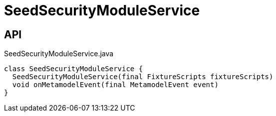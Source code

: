 = SeedSecurityModuleService
:Notice: Licensed to the Apache Software Foundation (ASF) under one or more contributor license agreements. See the NOTICE file distributed with this work for additional information regarding copyright ownership. The ASF licenses this file to you under the Apache License, Version 2.0 (the "License"); you may not use this file except in compliance with the License. You may obtain a copy of the License at. http://www.apache.org/licenses/LICENSE-2.0 . Unless required by applicable law or agreed to in writing, software distributed under the License is distributed on an "AS IS" BASIS, WITHOUT WARRANTIES OR  CONDITIONS OF ANY KIND, either express or implied. See the License for the specific language governing permissions and limitations under the License.

== API

[source,java]
.SeedSecurityModuleService.java
----
class SeedSecurityModuleService {
  SeedSecurityModuleService(final FixtureScripts fixtureScripts)
  void onMetamodelEvent(final MetamodelEvent event)
}
----


